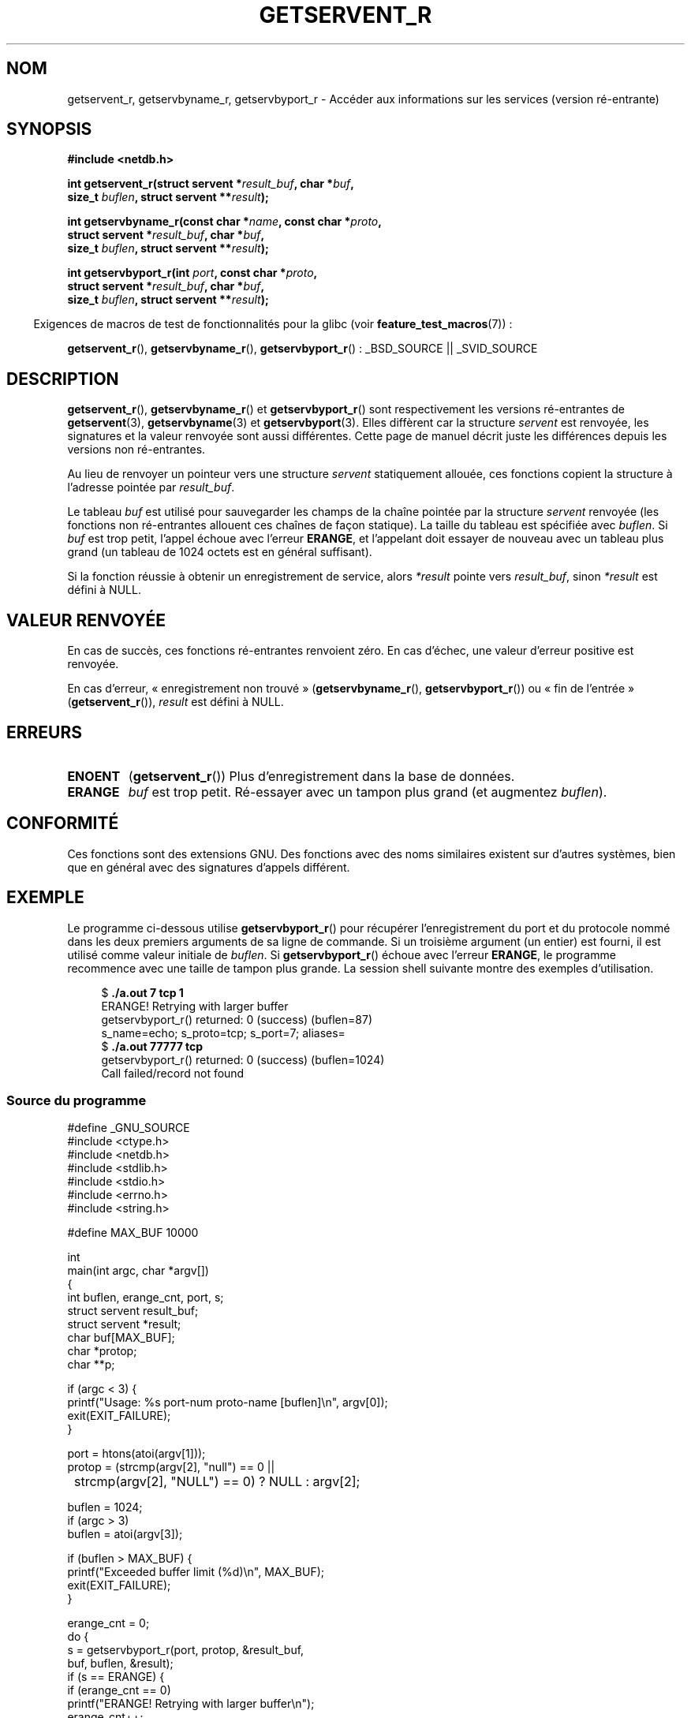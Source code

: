 .\" Copyright 2008, Linux Foundation, written by Michael Kerrisk
.\"	<mtk.manpages@gmail.com>
.\"
.\" Permission is granted to make and distribute verbatim copies of this
.\" manual provided the copyright notice and this permission notice are
.\" preserved on all copies.
.\"
.\" Permission is granted to copy and distribute modified versions of this
.\" manual under the conditions for verbatim copying, provided that the
.\" entire resulting derived work is distributed under the terms of a
.\" permission notice identical to this one.
.\"
.\" Since the Linux kernel and libraries are constantly changing, this
.\" manual page may be incorrect or out-of-date.  The author(s) assume no
.\" responsibility for errors or omissions, or for damages resulting from
.\" the use of the information contained herein.  The author(s) may not
.\" have taken the same level of care in the production of this manual,
.\" which is licensed free of charge, as they might when working
.\" professionally.
.\"
.\" Formatted or processed versions of this manual, if unaccompanied by
.\" the source, must acknowledge the copyright and authors of this work.
.\"
.\"*******************************************************************
.\"
.\" This file was generated with po4a. Translate the source file.
.\"
.\"*******************************************************************
.TH GETSERVENT_R 3 "19 août 2008" GNU "Manuel du programmeur Linux"
.SH NOM
getservent_r, getservbyname_r, getservbyport_r \- Accéder aux informations
sur les services (version ré\-entrante)
.SH SYNOPSIS
.nf
\fB#include <netdb.h>\fP
.sp
\fBint getservent_r(struct servent *\fP\fIresult_buf\fP\fB, char *\fP\fIbuf\fP\fB,\fP
\fB                size_t \fP\fIbuflen\fP\fB, struct servent **\fP\fIresult\fP\fB);\fP
.sp
\fBint getservbyname_r(const char *\fP\fIname\fP\fB, const char *\fP\fIproto\fP\fB,\fP
\fB                struct servent *\fP\fIresult_buf\fP\fB, char *\fP\fIbuf\fP\fB,\fP
\fB                size_t \fP\fIbuflen\fP\fB, struct servent **\fP\fIresult\fP\fB);\fP
.sp
\fBint getservbyport_r(int \fP\fIport\fP\fB, const char *\fP\fIproto\fP\fB,\fP
\fB                struct servent *\fP\fIresult_buf\fP\fB, char *\fP\fIbuf\fP\fB,\fP
\fB                size_t \fP\fIbuflen\fP\fB, struct servent **\fP\fIresult\fP\fB);\fP
.sp
.fi
.in -4n
Exigences de macros de test de fonctionnalités pour la glibc (voir
\fBfeature_test_macros\fP(7))\ :
.ad l
.in
.sp
\fBgetservent_r\fP(), \fBgetservbyname_r\fP(), \fBgetservbyport_r\fP()\ : _BSD_SOURCE
|| _SVID_SOURCE
.ad b
.SH DESCRIPTION
\fBgetservent_r\fP(), \fBgetservbyname_r\fP() et \fBgetservbyport_r\fP() sont
respectivement les versions ré\-entrantes de \fBgetservent\fP(3),
\fBgetservbyname\fP(3) et \fBgetservbyport\fP(3). Elles diffèrent car la structure
\fIservent\fP est renvoyée, les signatures et la valeur renvoyée sont aussi
différentes. Cette page de manuel décrit juste les différences depuis les
versions non ré\-entrantes.

Au lieu de renvoyer un pointeur vers une structure \fIservent\fP statiquement
allouée, ces fonctions copient la structure à l'adresse pointée par
\fIresult_buf\fP.

.\" I can find no information on the required/recommended buffer size;
.\" the non-reentrant functions use a 1024 byte buffer -- mtk.
Le tableau \fIbuf\fP est utilisé pour sauvegarder les champs de la chaîne
pointée par la structure \fIservent\fP renvoyée (les fonctions non ré\-entrantes
allouent ces chaînes de façon statique). La taille du tableau est spécifiée
avec \fIbuflen\fP. Si \fIbuf\fP est trop petit, l'appel échoue avec l'erreur
\fBERANGE\fP, et l'appelant doit essayer de nouveau avec un tableau plus grand
(un tableau de 1024 octets est en général suffisant).

Si la fonction réussie à obtenir un enregistrement de service, alors
\fI*result\fP pointe vers \fIresult_buf\fP, sinon \fI*result\fP est défini à NULL.
.SH "VALEUR RENVOYÉE"
En cas de succès, ces fonctions ré\-entrantes renvoient zéro. En cas d'échec,
une valeur d'erreur positive est renvoyée.

En cas d'erreur, «\ enregistrement non trouvé\ » (\fBgetservbyname_r\fP(),
\fBgetservbyport_r\fP()) ou «\ fin de l'entrée\ » (\fBgetservent_r\fP()),
\fIresult\fP est défini à NULL.
.SH ERREURS
.TP 
\fBENOENT\fP
(\fBgetservent_r\fP()) Plus d'enregistrement dans la base de données.
.TP 
\fBERANGE\fP
\fIbuf\fP est trop petit. Ré\-essayer avec un tampon plus grand (et augmentez
\fIbuflen\fP).
.SH CONFORMITÉ
Ces fonctions sont des extensions GNU. Des fonctions avec des noms
similaires existent sur d'autres systèmes, bien que en général avec des
signatures d'appels différent.
.SH EXEMPLE
Le programme ci\-dessous utilise \fBgetservbyport_r\fP() pour récupérer
l'enregistrement du port et du protocole nommé dans les deux premiers
arguments de sa ligne de commande. Si un troisième argument (un entier) est
fourni, il est utilisé comme valeur initiale de \fIbuflen\fP. Si
\fBgetservbyport_r\fP() échoue avec l'erreur \fBERANGE\fP, le programme recommence
avec une taille de tampon plus grande. La session shell suivante montre des
exemples d'utilisation.
.in +4n
.nf

$\fB ./a.out 7 tcp 1\fP
ERANGE! Retrying with larger buffer
getservbyport_r() returned: 0 (success)  (buflen=87)
s_name=echo; s_proto=tcp; s_port=7; aliases=
$\fB ./a.out 77777 tcp\fP
getservbyport_r() returned: 0 (success)  (buflen=1024)
Call failed/record not found
.fi
.in
.SS "Source du programme"
\&
.nf
#define _GNU_SOURCE
#include <ctype.h>
#include <netdb.h>
#include <stdlib.h>
#include <stdio.h>
#include <errno.h>
#include <string.h>

#define MAX_BUF 10000

int
main(int argc, char *argv[])
{
    int buflen, erange_cnt, port, s;
    struct servent result_buf;
    struct servent *result;
    char buf[MAX_BUF];
    char *protop;
    char **p;

    if (argc < 3) {
        printf("Usage: %s port\-num proto\-name [buflen]\en", argv[0]);
        exit(EXIT_FAILURE);
    }

    port = htons(atoi(argv[1]));
    protop = (strcmp(argv[2], "null") == 0 ||
	      strcmp(argv[2], "NULL") == 0) ?  NULL : argv[2];

    buflen = 1024;
    if (argc > 3)
        buflen = atoi(argv[3]);

    if (buflen > MAX_BUF) {
        printf("Exceeded buffer limit (%d)\en", MAX_BUF);
        exit(EXIT_FAILURE);
    }

    erange_cnt = 0;
    do {
        s = getservbyport_r(port, protop, &result_buf,
                     buf, buflen, &result);
        if (s == ERANGE) {
            if (erange_cnt == 0)
                printf("ERANGE! Retrying with larger buffer\en");
            erange_cnt++;

            /* Increment a byte at a time so we can see exactly
               what size buffer was required */

            buflen++;

            if (buflen > MAX_BUF) {
                printf("Exceeded buffer limit (%d)\en", MAX_BUF);
                exit(EXIT_FAILURE);
            }
        }
    } while (s == ERANGE);

    printf("getservbyport_r() returned: %s  (buflen=%d)\en",
            (s == 0) ? "0 (success)" : (s == ENOENT) ? "ENOENT" :
            strerror(s), buflen);

    if (s != 0 || result == NULL) {
        printf("Call failed/record not found\en");
        exit(EXIT_FAILURE);
    }

    printf("s_name=%s; s_proto=%s; s_port=%d; aliases=",
                result_buf.s_name, result_buf.s_proto,
                ntohs(result_buf.s_port));
    for (p = result_buf.s_aliases; *p != NULL; p++)
        printf("%s ", *p);
    printf("\en");

    exit(EXIT_SUCCESS);
}
.fi
.SH "VOIR AUSSI"
\fBgetservent\fP(3), \fBservices\fP(5)
.SH COLOPHON
Cette page fait partie de la publication 3.23 du projet \fIman\-pages\fP
Linux. Une description du projet et des instructions pour signaler des
anomalies peuvent être trouvées à l'adresse
<URL:http://www.kernel.org/doc/man\-pages/>.
.SH TRADUCTION
Depuis 2010, cette traduction est maintenue à l'aide de l'outil
po4a <URL:http://po4a.alioth.debian.org/> par l'équipe de
traduction francophone au sein du projet perkamon
<URL:http://alioth.debian.org/projects/perkamon/>.
.PP
Florentin Duneau et l'équipe francophone de traduction de Debian\ (2006-2009).
.PP
Veuillez signaler toute erreur de traduction en écrivant à
<perkamon\-l10n\-fr@lists.alioth.debian.org>.
.PP
Vous pouvez toujours avoir accès à la version anglaise de ce document en
utilisant la commande
«\ \fBLC_ALL=C\ man\fR \fI<section>\fR\ \fI<page_de_man>\fR\ ».

